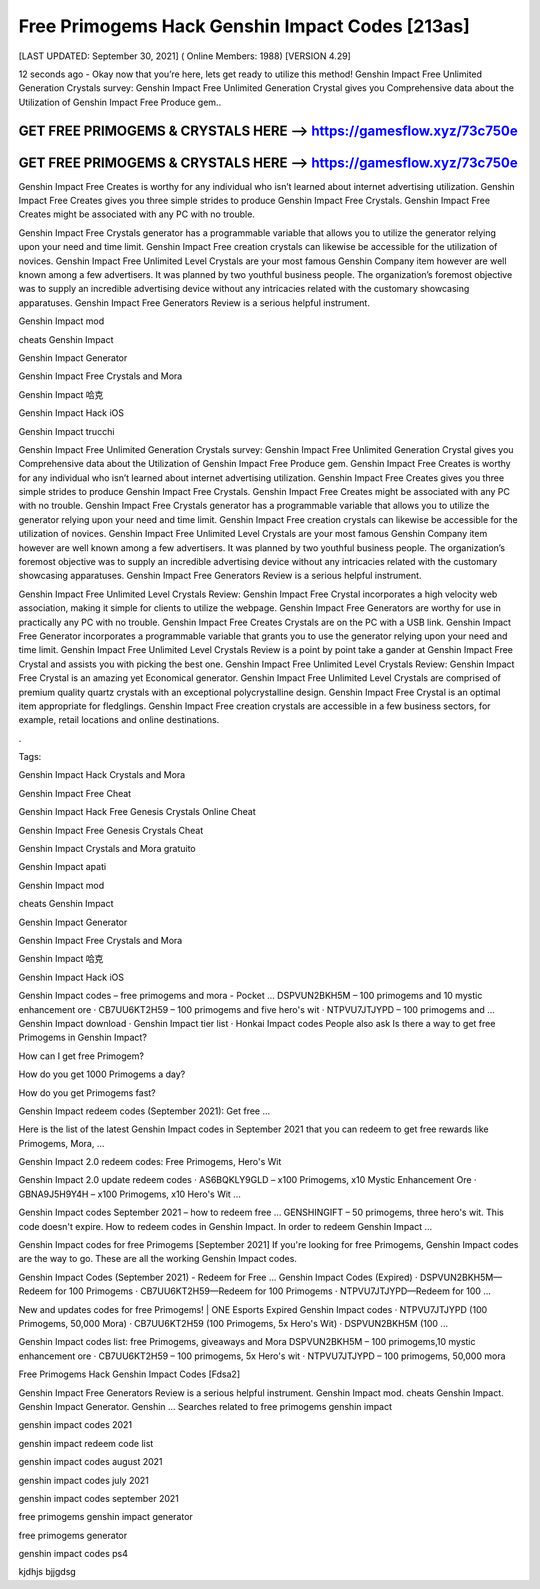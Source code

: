 Free Primogems Hack Genshin Impact Codes [213as]
================================================


[LAST UPDATED: September 30, 2021] ( Online Members: 1988) [VERSION 4.29]


12 seconds ago - Okay now that you’re here, lets get ready to utilize this method! Genshin Impact Free Unlimited Generation Crystals survey: Genshin Impact Free Unlimited Generation Crystal gives you Comprehensive data about the Utilization of Genshin Impact Free Produce gem..



GET FREE PRIMOGEMS & CRYSTALS HERE --> https://gamesflow.xyz/73c750e
---------------------------------------------------------------------


GET FREE PRIMOGEMS & CRYSTALS HERE --> https://gamesflow.xyz/73c750e
---------------------------------------------------------------------




Genshin Impact Free Creates is worthy for any individual who isn’t learned about internet advertising utilization. Genshin Impact Free Creates gives you three simple strides to produce Genshin Impact Free Crystals. Genshin Impact Free Creates might be associated with any PC with no trouble.


Genshin Impact Free Crystals generator has a programmable variable that allows you to utilize the generator relying upon your need and time limit. Genshin Impact Free creation crystals can likewise be accessible for the utilization of novices. Genshin Impact Free Unlimited Level Crystals are your most famous Genshin Company item however are well known among a few advertisers. It was planned by two youthful business people. The organization’s foremost objective was to supply an incredible advertising device without any intricacies related with the customary showcasing apparatuses. Genshin Impact Free Generators Review is a serious helpful instrument.


Genshin Impact mod


cheats Genshin Impact


Genshin Impact Generator


Genshin Impact Free Crystals and Mora


Genshin Impact 哈克


Genshin Impact Hack iOS


Genshin Impact trucchi


Genshin Impact Free Unlimited Generation Crystals survey: Genshin Impact Free Unlimited Generation Crystal gives you Comprehensive data about the Utilization of Genshin Impact Free Produce gem. Genshin Impact Free Creates is worthy for any individual who isn’t learned about internet advertising utilization. Genshin Impact Free Creates gives you three simple strides to produce Genshin Impact Free Crystals. Genshin Impact Free Creates might be associated with any PC with no trouble. Genshin Impact Free Crystals generator has a programmable variable that allows you to utilize the generator relying upon your need and time limit. Genshin Impact Free creation crystals can likewise be accessible for the utilization of novices. Genshin Impact Free Unlimited Level Crystals are your most famous Genshin Company item however are well known among a few advertisers. It was planned by two youthful business people. The organization’s foremost objective was to supply an incredible advertising device without any intricacies related with the customary showcasing apparatuses. Genshin Impact Free Generators Review is a serious helpful instrument.


Genshin Impact Free Unlimited Level Crystals Review: Genshin Impact Free Crystal incorporates a high velocity web association, making it simple for clients to utilize the webpage. Genshin Impact Free Generators are worthy for use in practically any PC with no trouble. Genshin Impact Free Creates Crystals are on the PC with a USB link. Genshin Impact Free Generator incorporates a programmable variable that grants you to use the generator relying upon your need and time limit. Genshin Impact Free Unlimited Level Crystals Review is a point by point take a gander at Genshin Impact Free Crystal and assists you with picking the best one. Genshin Impact Free Unlimited Level Crystals Review: Genshin Impact Free Crystal is an amazing yet Economical generator. Genshin Impact Free Unlimited Level Crystals are comprised of premium quality quartz crystals with an exceptional polycrystalline design. Genshin Impact Free Crystal is an optimal item appropriate for fledglings. Genshin Impact Free creation crystals are accessible in a few business sectors, for example, retail locations and online destinations.


.


Tags:


Genshin Impact Hack Crystals and Mora


Genshin Impact Free Cheat


Genshin Impact Hack Free Genesis Crystals Online Cheat


Genshin Impact Free Genesis Crystals Cheat


Genshin Impact Crystals and Mora gratuito


Genshin Impact apati


Genshin Impact mod


cheats Genshin Impact


Genshin Impact Generator


Genshin Impact Free Crystals and Mora


Genshin Impact 哈克


Genshin Impact Hack iOS

Genshin Impact codes – free primogems and mora - Pocket ...
DSPVUN2BKH5M – 100 primogems and 10 mystic enhancement ore · CB7UU6KT2H59 – 100 primogems and five hero's wit · NTPVU7JTJYPD – 100 primogems and ...
‎Genshin Impact download · ‎Genshin Impact tier list · ‎Honkai Impact codes
People also ask
Is there a way to get free Primogems in Genshin Impact?

How can I get free Primogem?

How do you get 1000 Primogems a day?

How do you get Primogems fast?

Genshin Impact redeem codes (September 2021): Get free ...

Here is the list of the latest Genshin Impact codes in September 2021 that you can redeem to get free rewards like Primogems, Mora, ...


Genshin Impact 2.0 redeem codes: Free Primogems, Hero's Wit

Genshin Impact 2.0 update redeem codes · AS6BQKLY9GLD – x100 Primogems, x10 Mystic Enhancement Ore · GBNA9J5H9Y4H – x100 Primogems, x10 Hero's Wit ...


Genshin Impact codes September 2021 – how to redeem free ...
GENSHINGIFT – 50 primogems, three hero's wit. This code doesn't expire. How to redeem codes in Genshin Impact. In order to redeem Genshin Impact ...

Genshin Impact codes for free Primogems [September 2021]
If you're looking for free Primogems, Genshin Impact codes are the way to go. These are all the working Genshin Impact codes.

Genshin Impact Codes (September 2021) - Redeem for Free ...
Genshin Impact Codes (Expired) · DSPVUN2BKH5M—Redeem for 100 Primogems · CB7UU6KT2H59—Redeem for 100 Primogems · NTPVU7JTJYPD—Redeem for 100 ...


New and updates codes for free Primogems! | ONE Esports
Expired Genshin Impact codes · NTPVU7JTJYPD (100 Primogems, 50,000 Mora) · CB7UU6KT2H59 (100 Primogems, 5x Hero's Wit) · DSPVUN2BKH5M (100 ...

Genshin Impact codes list: free Primogems, giveaways and Mora
DSPVUN2BKH5M – 100 primogems,10 mystic enhancement ore · CB7UU6KT2H59 – 100 primogems, 5x Hero's wit · NTPVU7JTJYPD – 100 primogems, 50,000 mora

Free Primogems Hack Genshin Impact Codes [Fdsa2]

Genshin Impact Free Generators Review is a serious helpful instrument. Genshin Impact mod. cheats Genshin Impact. Genshin Impact Generator. Genshin ...
Searches related to free primogems genshin impact

genshin impact codes 2021

genshin impact redeem code list

genshin impact codes august 2021

genshin impact codes july 2021

genshin impact codes september 2021

free primogems genshin impact generator

free primogems generator

genshin impact codes ps4

kjdhjs bjjgdsg
